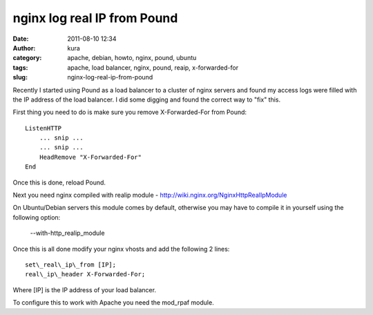 nginx log real IP from Pound
############################
:date: 2011-08-10 12:34
:author: kura
:category: apache, debian, howto, nginx, pound, ubuntu
:tags: apache, load balancer, nginx, pound, reaip, x-forwarded-for
:slug: nginx-log-real-ip-from-pound

Recently I started using Pound as a load balancer to a cluster of nginx
servers and found my access logs were filled with the IP address of the
load balancer. I did some digging and found the correct way to "fix"
this.

First thing you need to do is make sure you remove X-Forwarded-For from
Pound::

    ListenHTTP
        ... snip ...
        ... snip ...
        HeadRemove "X-Forwarded-For"
    End

Once this is done, reload Pound.

Next you need nginx compiled with realip module -
`http://wiki.nginx.org/NginxHttpRealIpModule`_

.. _`http://wiki.nginx.org/NginxHttpRealIpModule`: http://wiki.nginx.org/NginxHttpRealIpModule

On Ubuntu/Debian servers this module comes by default, otherwise you may
have to compile it in yourself using the following option:

    --with-http\_realip\_module

Once this is all done modify your nginx vhosts and add the following 2
lines::

    set\_real\_ip\_from [IP];
    real\_ip\_header X-Forwarded-For;

Where [IP] is the IP address of your load balancer.

To configure this to work with Apache you need the mod\_rpaf module.
